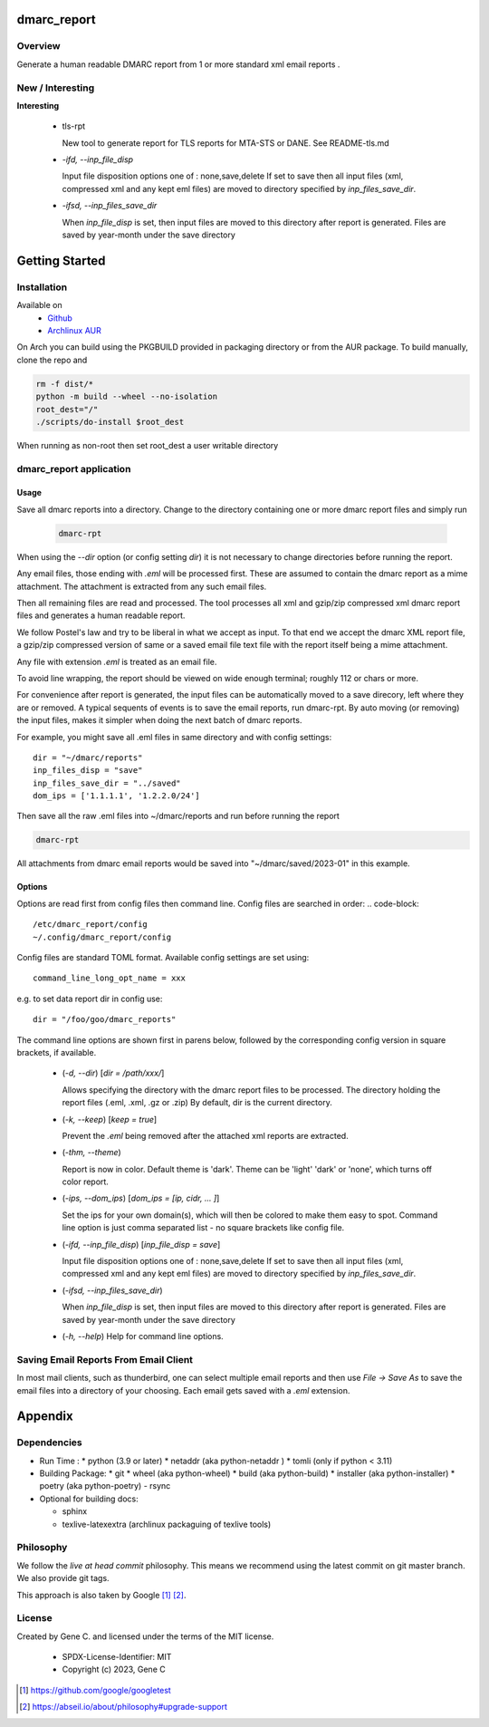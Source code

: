 .. SPDX-License-Identifier: MIT

############
dmarc_report
############

Overview
========

Generate a human readable DMARC report from 1 or more standard xml email reports .

New / Interesting
==================

**Interesting**

 * tls-rpt  

   New tool to generate report for TLS reports for MTA-STS or DANE. See README-tls.md


 * *-ifd, --inp_file_disp*  

   Input file disposition options one of : none,save,delete  
   If set to save then all input files (xml, compressed xml and any kept eml files) are moved
   to directory specified by *inp_files_save_dir*.  


 * *-ifsd, --inp_files_save_dir*  

   When *inp_file_disp* is set, then input files are moved to this directory after report
   is generated.  Files are saved by year-month under the save directory


###############
Getting Started
###############

Installation
============

Available on
 * `Github`_
 * `Archlinux AUR`_

On Arch you can build using the PKGBUILD provided in packaging directory or from the AUR package.
To build manually, clone the repo and 

.. code-block:: bash

        rm -f dist/*
        python -m build --wheel --no-isolation
        root_dest="/"
        ./scripts/do-install $root_dest

When running as non-root then set root_dest a user writable directory

dmarc_report application
========================

Usage
-----

Save all dmarc reports into a directory. 
Change to the directory containing one or more dmarc report files and simply run

 .. code-block:: bash

        dmarc-rpt

When using the *--dir* option (or config setting *dir*) it is not necessary 
to change directories before running the report.

Any email files, those ending with *.eml* will be processed first. These are assumed to
contain the dmarc report as a mime attachment. The attachment is extracted from any such email 
files. 

Then all remaining files are read and processed. The tool processes all xml 
and gzip/zip compressed xml dmarc report files and generates a human readable report.

We follow Postel's law and try to be liberal in what we accept as input. To that end
we accept the dmarc XML report file, a gzip/zip compressed version of same or a saved email 
file text file with the report itself being a mime attachment.

Any file with extension *.eml* is treated as an email file.

To avoid line wrapping, the report should be viewed on wide enough terminal; roughly 112 or chars or more.

For convenience after report is generated, the input files can be automatically moved to a save 
direcory, left where they are or removed. A typical sequents of events is to save
the email reports, run dmarc-rpt.  By auto moving (or removing) the input files, makes it simpler
when doing the next batch of dmarc reports.

For example, you might save all .eml files in same directory and with config settings::

        dir = "~/dmarc/reports"
        inp_files_disp = "save"
        inp_files_save_dir = "../saved"
        dom_ips = ['1.1.1.1', '1.2.2.0/24']

Then save all the raw .eml files into ~/dmarc/reports and run before running the report

.. code-block:: bash

        dmarc-rpt

All attachments from dmarc email reports would be saved into "~/dmarc/saved/2023-01"
in this example. 

Options
-------

Options are read first from config files then command line. Config files are searched in 
order:
.. code-block::

        /etc/dmarc_report/config
        ~/.config/dmarc_report/config

Config files are standard TOML format.  Available config settings are set using::

        command_line_long_opt_name = xxx

e.g. to set data report dir in config use::

        dir = "/foo/goo/dmarc_reports"

The command line options are shown first in parens below, followed by 
the corresponding config version in square brackets, if available.

 * (*-d, --dir*) [*dir = /path/xxx/*]  

   Allows specifying the directory with the dmarc report files to be processed.  
   The directory holding the report files (.eml, .xml, .gz or .zip)
   By default, dir is the current directory.

 * (*-k, --keep*)  [*keep = true*] 

   Prevent the *.eml* being removed after the attached xml reports are extracted.

 * (*-thm, --theme*)   

   Report is now in color.
   Default theme is 'dark'. Theme can be 'light' 'dark' or 'none', which turns off color report.

 * (*-ips, --dom_ips*)  [*dom_ips = [ip, cidr, ... ]*]  

   Set the ips for your own domain(s), which will then be colored to make them easy to spot.
   Command line option is just comma separated list - no square brackets like config file.

 * (*-ifd, --inp_file_disp*)  [*inp_file_disp = save*]

   Input file disposition options one of : none,save,delete
   If set to save then all input files (xml, compressed xml and any kept eml files) are moved
   to directory specified by *inp_files_save_dir*.  

 * (*-ifsd, --inp_files_save_dir*)

   When *inp_file_disp* is set, then input files are moved to this directory after report
   is generated.  Files are saved by year-month under the save directory

 * (*-h, --help*)  
   Help for command line options.


Saving Email Reports From Email Client
======================================

In most mail clients, such as thunderbird,  one can select multiple email reports and 
then use *File -> Save As* to save the email files into a directory of your choosing.
Each email gets saved with a *.eml* extension.

########
Appendix
########

Dependencies
============

* Run Time :
  * python (3.9 or later)
  * netaddr (aka python-netaddr )
  * tomli (only if python < 3.11)

* Building Package:
  * git
  * wheel (aka python-wheel)
  * build (aka python-build)
  * installer (aka python-installer)
  * poetry (aka python-poetry)
  - rsync

* Optional for building docs:

  * sphinx
  * texlive-latexextra  (archlinux packaguing of texlive tools)

Philosophy
==========

We follow the *live at head commit* philosophy. This means we recommend using the
latest commit on git master branch. We also provide git tags.

This approach is also taken by Google [1]_ [2]_.


License
=======

Created by Gene C. and licensed under the terms of the MIT license.

 * SPDX-License-Identifier: MIT
 * Copyright (c) 2023, Gene C 


.. _Github: https://github.com/gene-git/dmarc_report
.. _Archlinux AUR: https://aur.archlinux.org/packages/dmarc_report

.. [1] https://github.com/google/googletest  
.. [2] https://abseil.io/about/philosophy#upgrade-support

